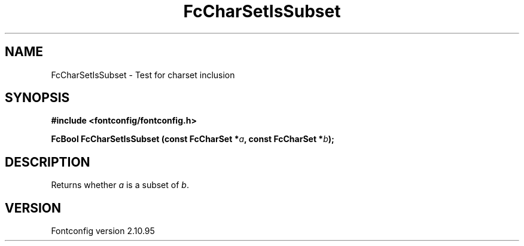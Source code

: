 .\" auto-generated by docbook2man-spec from docbook-utils package
.TH "FcCharSetIsSubset" "3" "31 8月 2013" "" ""
.SH NAME
FcCharSetIsSubset \- Test for charset inclusion
.SH SYNOPSIS
.nf
\fB#include <fontconfig/fontconfig.h>
.sp
FcBool FcCharSetIsSubset (const FcCharSet *\fIa\fB, const FcCharSet *\fIb\fB);
.fi\fR
.SH "DESCRIPTION"
.PP
Returns whether \fIa\fR is a subset of \fIb\fR\&.
.SH "VERSION"
.PP
Fontconfig version 2.10.95
